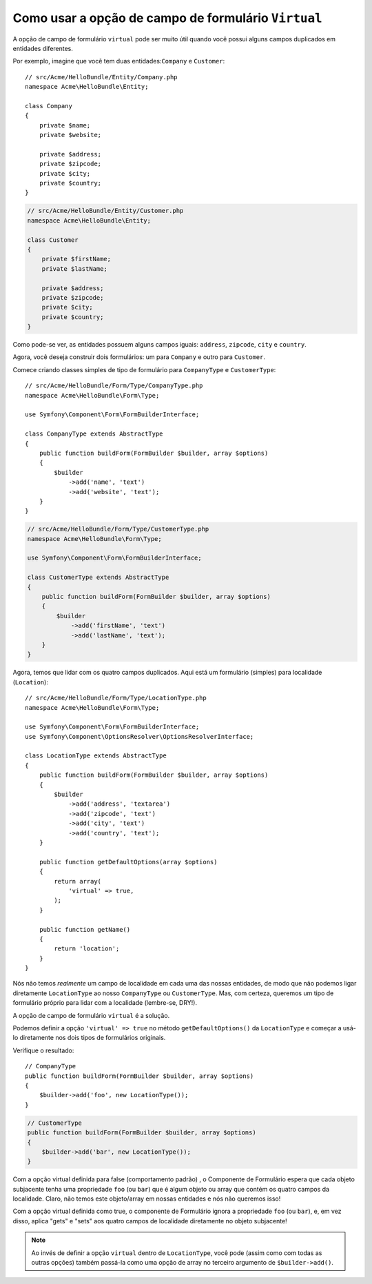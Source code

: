 .. index::
   single: Formulário; Formulários Virtuais

Como usar a opção de campo de formulário ``Virtual``
====================================================

A opção de campo de formulário ``virtual`` pode ser muito útil quando você possui alguns
campos duplicados em entidades diferentes.

Por exemplo, imagine que você tem duas entidades:``Company`` e ``Customer``::

    // src/Acme/HelloBundle/Entity/Company.php
    namespace Acme\HelloBundle\Entity;

    class Company
    {
        private $name;
        private $website;

        private $address;
        private $zipcode;
        private $city;
        private $country;
    }

.. code-block:: php

    // src/Acme/HelloBundle/Entity/Customer.php
    namespace Acme\HelloBundle\Entity;

    class Customer
    {
        private $firstName;
        private $lastName;

        private $address;
        private $zipcode;
        private $city;
        private $country;
    }

Como pode-se ver, as entidades possuem alguns campos iguais: ``address``,
``zipcode``, ``city`` e ``country``.

Agora, você deseja construir dois formulários: um para ``Company`` e outro para 
``Customer``.

Comece criando classes simples de tipo de formulário para ``CompanyType`` e ``CustomerType``::

    // src/Acme/HelloBundle/Form/Type/CompanyType.php
    namespace Acme\HelloBundle\Form\Type;

    use Symfony\Component\Form\FormBuilderInterface;

    class CompanyType extends AbstractType
    {
        public function buildForm(FormBuilder $builder, array $options)
        {
            $builder
                ->add('name', 'text')
                ->add('website', 'text');
        }
    }

.. code-block:: php

    // src/Acme/HelloBundle/Form/Type/CustomerType.php
    namespace Acme\HelloBundle\Form\Type;

    use Symfony\Component\Form\FormBuilderInterface;

    class CustomerType extends AbstractType
    {
        public function buildForm(FormBuilder $builder, array $options)
        {
            $builder
                ->add('firstName', 'text')
                ->add('lastName', 'text');
        }
    }

Agora, temos que lidar com os quatro campos duplicados. Aqui está um formulário (simples)
para localidade (``Location``)::

    // src/Acme/HelloBundle/Form/Type/LocationType.php
    namespace Acme\HelloBundle\Form\Type;

    use Symfony\Component\Form\FormBuilderInterface;
    use Symfony\Component\OptionsResolver\OptionsResolverInterface;

    class LocationType extends AbstractType
    {
        public function buildForm(FormBuilder $builder, array $options)
        {
            $builder
                ->add('address', 'textarea')
                ->add('zipcode', 'text')
                ->add('city', 'text')
                ->add('country', 'text');
        }

        public function getDefaultOptions(array $options)
        {
            return array(
                'virtual' => true,
            );
        }

        public function getName()
        {
            return 'location';
        }
    }

Nós não temos *realmente* um campo de localidade em cada uma das nossas entidades, de modo que
não podemos ligar diretamente ``LocationType`` ao nosso ``CompanyType`` ou ``CustomerType``.
Mas, com certeza, queremos um tipo de formulário próprio para lidar com a localidade (lembre-se, DRY!).

A opção de campo de formulário ``virtual`` é a solução.

Podemos definir a opção ``'virtual' => true`` no método ``getDefaultOptions()``
da ``LocationType`` e começar a usá-lo diretamente nos dois tipos de formulários originais.

Verifique o resultado::

    // CompanyType
    public function buildForm(FormBuilder $builder, array $options)
    {
        $builder->add('foo', new LocationType());
    }

.. code-block:: php

    // CustomerType
    public function buildForm(FormBuilder $builder, array $options)
    {
        $builder->add('bar', new LocationType());
    }

Com a opção virtual definida para false (comportamento padrão) , o Componente de Formulário
espera que cada objeto subjacente tenha uma propriedade ``foo`` (ou ``bar``) que
é algum objeto ou array que contém os quatro campos da localidade.
Claro, não temos este objeto/array em nossas entidades e nós não queremos isso!

Com a opção virtual definida como true, o componente de Formulário ignora a propriedade ``foo`` (ou ``bar``),
e, em vez disso, aplica "gets" e "sets" aos quatro campos de localidade diretamente
no objeto subjacente!

.. note::

    Ao invés de definir a opção ``virtual`` dentro de ``LocationType``, você
    pode (assim como com todas as outras opções) também passá-la como uma opção de array 
    no terceiro argumento de ``$builder->add()``.
